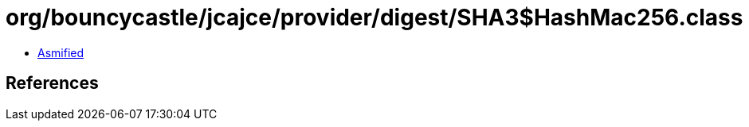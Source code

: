 = org/bouncycastle/jcajce/provider/digest/SHA3$HashMac256.class

 - link:SHA3$HashMac256-asmified.java[Asmified]

== References

